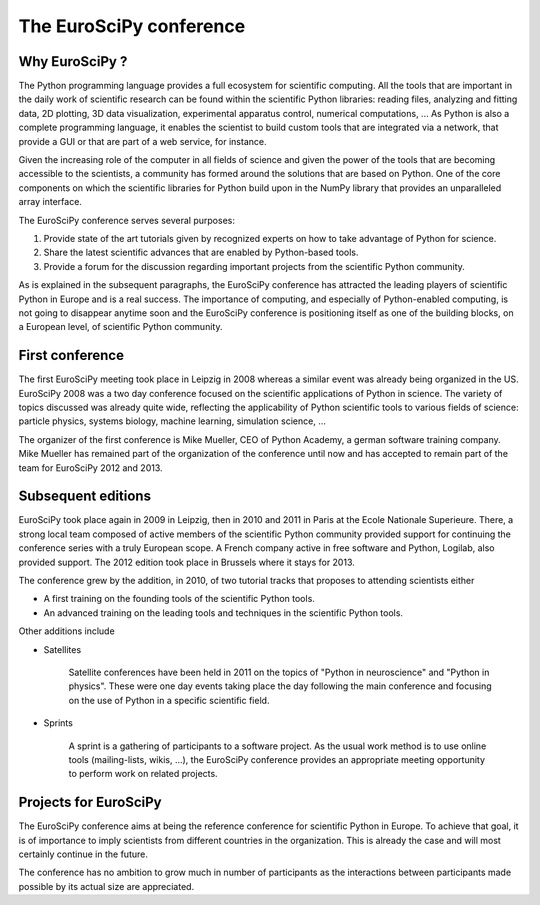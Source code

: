 ========================
The EuroSciPy conference
========================

Why EuroSciPy ?
===============

The Python programming language provides a full ecosystem for scientific
computing. All the tools that are important in the daily work of scientific
research can be found within the scientific Python libraries: reading files,
analyzing and fitting data, 2D plotting, 3D data visualization, experimental
apparatus control, numerical computations, ... As Python is also a complete
programming language, it enables the scientist to build custom tools that are
integrated via a network, that provide a GUI or that are part of a web service,
for instance.

Given the increasing role of the computer in all fields of science and given the
power of the tools that are becoming accessible to the scientists, a community
has formed around the solutions that are based on Python. One of the core
components on which the scientific libraries for Python build upon in the NumPy
library that provides an unparalleled array interface.

The EuroSciPy conference serves several purposes:

1. Provide state of the art tutorials given by recognized experts on how to take
   advantage of Python for science.
2. Share the latest scientific advances that are enabled by Python-based tools.
3. Provide a forum for the discussion regarding important projects from the
   scientific Python community.

As is explained in the subsequent paragraphs, the EuroSciPy conference has
attracted the leading players of scientific Python in Europe and is a real
success. The importance of computing, and especially of Python-enabled
computing, is not going to disappear anytime soon and the EuroSciPy conference
is positioning itself as one of the building blocks, on a European level, of
scientific Python community.

First conference
================

The first EuroSciPy meeting took place in Leipzig in 2008 whereas a similar
event was already being organized in the US. EuroSciPy 2008 was a two day
conference focused on the scientific applications of Python in science. The
variety of topics discussed was already quite wide, reflecting the applicability
of Python scientific tools to various fields of science: particle physics,
systems biology, machine learning, simulation science, ...

The organizer of the first conference is Mike Mueller, CEO of Python Academy, a
german software training company. Mike Mueller has remained part of the
organization of the conference until now and has accepted to remain part of the
team for EuroSciPy 2012 and 2013.

Subsequent editions
===================

EuroSciPy took place again in 2009 in Leipzig, then in 2010 and 2011 in Paris at
the Ecole Nationale Superieure. There, a strong local team composed of active
members of the scientific Python community provided support for continuing the
conference series with a truly European scope. A French company active in free
software and Python, Logilab, also provided support. The 2012 edition took place
in Brussels where it stays for 2013.

The conference grew by the addition, in 2010, of two tutorial tracks that
proposes to attending scientists either

* A first training on the founding tools of the scientific Python tools.
* An advanced training on the leading tools and techniques in the scientific
  Python tools.

Other additions include

* Satellites

    Satellite conferences have been held in 2011 on the topics of "Python in
    neuroscience" and "Python in physics". These were one day events taking
    place the day following the main conference and focusing on the use of
    Python in a specific scientific field.

* Sprints

    A sprint is a gathering of participants to a software project. As the usual
    work method is to use online tools (mailing-lists, wikis, ...), the
    EuroSciPy conference provides an appropriate meeting opportunity to perform
    work on related projects.

Projects for EuroSciPy
======================

The EuroSciPy conference aims at being the reference conference for scientific
Python in Europe. To achieve that goal, it is of importance to imply scientists
from different countries in the organization. This is already the case and will
most certainly continue in the future.

The conference has no ambition to grow much in number of participants as the
interactions between participants made possible by its actual size are
appreciated.
